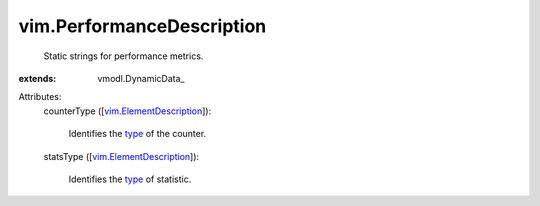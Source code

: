 
vim.PerformanceDescription
==========================
  Static strings for performance metrics.
:extends: vmodl.DynamicData_

Attributes:
    counterType ([`vim.ElementDescription <vim/ElementDescription.rst>`_]):

       Identifies the `type <vim/PerformanceManager/CounterInfo/RollupType.rst>`_ of the counter.
    statsType ([`vim.ElementDescription <vim/ElementDescription.rst>`_]):

       Identifies the `type <vim/PerformanceManager/CounterInfo/StatsType.rst>`_ of statistic.
